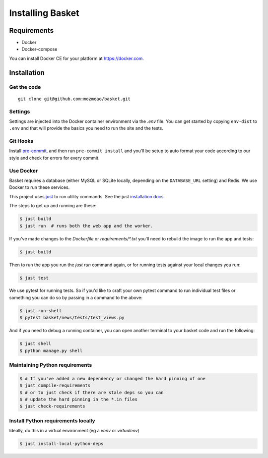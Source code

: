.. This Source Code Form is subject to the terms of the Mozilla Public
.. License, v. 2.0. If a copy of the MPL was not distributed with this
.. file, You can obtain one at http://mozilla.org/MPL/2.0/.

.. _install:

=================
Installing Basket
=================

Requirements
============

* Docker
* Docker-compose

You can install Docker CE for your platform at https://docker.com.

Installation
============

Get the code
------------

::

    git clone git@github.com:mozmeao/basket.git

Settings
--------

Settings are injected into the Docker container environment via the `.env` file. You can
get started by copying ``env-dist`` to ``.env`` and that will
provide the basics you need to run the site and the tests.

Git Hooks
---------

Install `pre-commit <https://pre-commit.com/#install>`_, and then run ``pre-commit install`` and you'll be setup to auto format your
code according to our style and check for errors for every commit.

Use Docker
----------

Basket requires a database (either MySQL or SQLite locally, depending on the ``DATABASE_URL`` setting) and Redis. We use Docker to run these services.

This project uses `just <https://just.systems/>`_ to run utility commands. See the just `installation docs <https://just.systems/man/en/installation.html>`_.

The steps to get up and running are these:

.. code-block:: bash

    $ just build
    $ just run  # runs both the web app and the worker.

If you've made changes to the `Dockerfile` or `requirements/*.txt` you'll need to rebuild the image to run the app and tests:

.. code-block:: bash

    $ just build

Then to run the app you run the `just run` command again, or for running tests against your local changes you run:

.. code-block:: bash

    $ just test

We use pytest for running tests. So if you'd like to craft your own pytest command to run individual test files or something
you can do so by passing in a command to the above:

.. code-block:: bash

    $ just run-shell
    $ pytest basket/news/tests/test_views.py

And if you need to debug a running container, you can open another terminal to your basket code and run the following:

.. code-block:: bash

    $ just shell
    $ python manage.py shell


Maintaining Python requirements
-------------------------------

.. code-block:: bash

    $ # If you've added a new dependency or changed the hard pinning of one
    $ just compile-requirements
    $ # or to just check if there are stale deps so you can
    $ # update the hard pinning in the *.in files
    $ just check-requirements


Install Python requirements locally
-----------------------------------

Ideally, do this in a virtual environment (eg a `venv` or `virtualenv`)

.. code-block:: bash

    $ just install-local-python-deps
